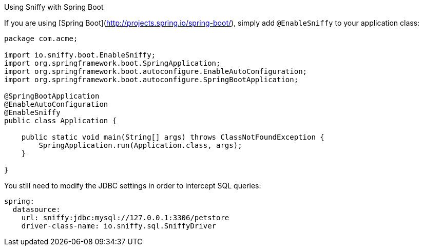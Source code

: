 Using Sniffy with Spring Boot
============

If you are using [Spring Boot](http://projects.spring.io/spring-boot/), simply add `@EnableSniffy` to your application class:

```java
package com.acme;

import io.sniffy.boot.EnableSniffy;
import org.springframework.boot.SpringApplication;
import org.springframework.boot.autoconfigure.EnableAutoConfiguration;
import org.springframework.boot.autoconfigure.SpringBootApplication;

@SpringBootApplication
@EnableAutoConfiguration
@EnableSniffy
public class Application {

    public static void main(String[] args) throws ClassNotFoundException {
        SpringApplication.run(Application.class, args);
    }

}
```

You still need to modify the JDBC settings in order to intercept SQL queries:
```yml
spring:
  datasource:
    url: sniffy:jdbc:mysql://127.0.0.1:3306/petstore
    driver-class-name: io.sniffy.sql.SniffyDriver
```